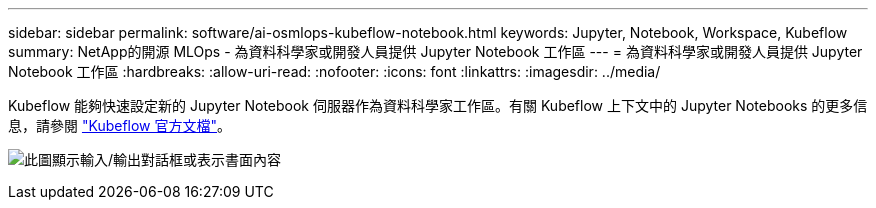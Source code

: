 ---
sidebar: sidebar 
permalink: software/ai-osmlops-kubeflow-notebook.html 
keywords: Jupyter, Notebook, Workspace, Kubeflow 
summary: NetApp的開源 MLOps - 為資料科學家或開發人員提供 Jupyter Notebook 工作區 
---
= 為資料科學家或開發人員提供 Jupyter Notebook 工作區
:hardbreaks:
:allow-uri-read: 
:nofooter: 
:icons: font
:linkattrs: 
:imagesdir: ../media/


[role="lead"]
Kubeflow 能夠快速設定新的 Jupyter Notebook 伺服器作為資料科學家工作區。有關 Kubeflow 上下文中的 Jupyter Notebooks 的更多信息，請參閱 https://www.kubeflow.org/docs/components/notebooks/["Kubeflow 官方文檔"^]。

image:aicp-009.png["此圖顯示輸入/輸出對話框或表示書面內容"]
